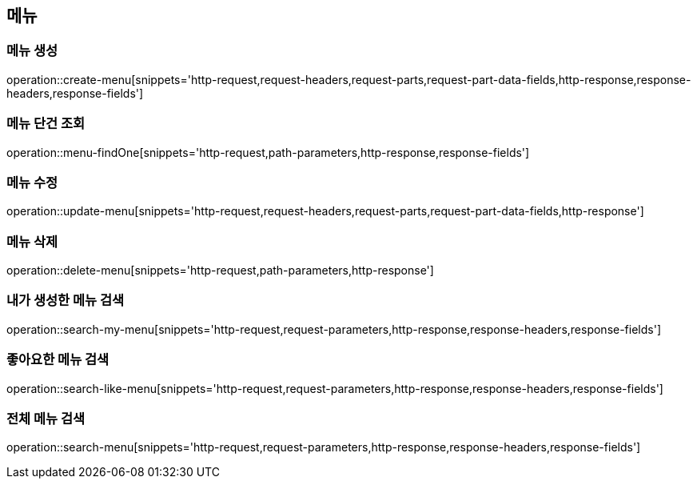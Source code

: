 == 메뉴

=== 메뉴 생성

operation::create-menu[snippets='http-request,request-headers,request-parts,request-part-data-fields,http-response,response-headers,response-fields']

=== 메뉴 단건 조회
operation::menu-findOne[snippets='http-request,path-parameters,http-response,response-fields']

=== 메뉴 수정
operation::update-menu[snippets='http-request,request-headers,request-parts,request-part-data-fields,http-response']

=== 메뉴 삭제
operation::delete-menu[snippets='http-request,path-parameters,http-response']

=== 내가 생성한 메뉴 검색
operation::search-my-menu[snippets='http-request,request-parameters,http-response,response-headers,response-fields']

=== 좋아요한 메뉴 검색
operation::search-like-menu[snippets='http-request,request-parameters,http-response,response-headers,response-fields']

=== 전체 메뉴 검색
operation::search-menu[snippets='http-request,request-parameters,http-response,response-headers,response-fields']